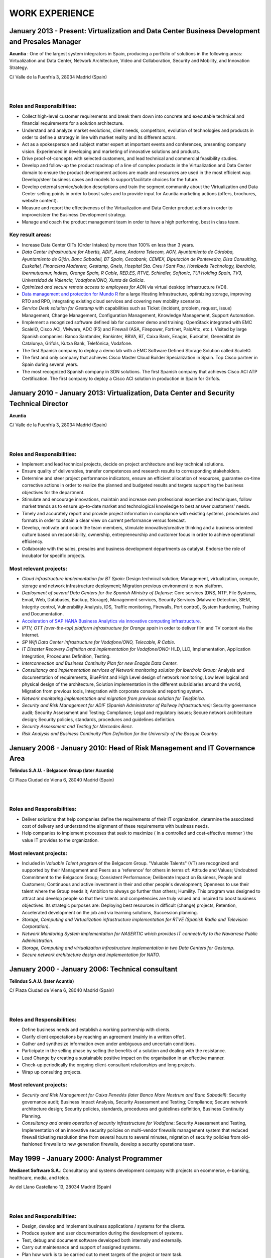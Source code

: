 ###############
WORK EXPERIENCE
###############

************************************************************************************************
January 2013 - Present: Virtualization and Data Center Business Development and Presales Manager
************************************************************************************************

.. image:: /images/acuntia.gif
   :width: 150 px
   :align: left

**Acuntia** : One of the largest system integrators in Spain, producing a portfolio of solutions in the following areas: Virtualization and Data Center, Network Architecture, Video and Collaboration, Security and Mobility, and Innovation Strategy.

C/ Valle de la Fuenfría 3, 28034 Madrid (Spain)

|
| 

Roles and Responsibilities:
===========================

* Collect high-level customer requirements and break them down into concrete and executable technical and financial requirements for a solution architecture. 
* Understand and analyze market evolutions, client needs, competitors, evolution of technologies and products in order to define a strategy in line with market reality and its different actors. 
* Act as a spokesperson and subject matter expert at important events and conferences, presenting company vision. Experienced in developing and marketing of innovative solutions and products. 
* Drive proof-of-concepts with selected customers, and lead technical and commercial feasibility studies. 
* Develop and follow-up the product roadmap of a line of complex products in the Virtualization and Data Center domain to ensure the product development actions are made and resources are used in the most efficient way. Develop/steer business cases and models to support/facilitate choices for the future. 
* Develop external service/solution descriptions and train the segment community about the Virtualization and Data Center selling points in order to boost sales and to provide input for Acuntia marketing actions (offers, brochures, website content). 
* Measure and report the effectiveness of the Virtualization and Data Center product actions in order to improve/steer the Business Development strategy. 
* Manage and coach the product management team in order to have a high performing, best in class team.

Key result areas:
=================

* Increase Data Center OITs (Order Intakes) by more than 100\% en less than 3 years.
* *Data Center infrastructure for Abertis, ADIF, Aena, Andorra Telecom, AON, Ayuntamiento de Córdoba, Ayuntamiento de Gijón, Banc Sabadell, BT Spain, Cecabank, CEMEX, Diputación de Pontevedra, Disa Consulting, Euskaltel, Financiera Maderera, Gestamp, Gneis, Hospital Sta. Creu i Sant Pau, Hotelbeds Technology, Iberdrola, Ibermutuamur, Inditex, Orange Spain, R Cable, RED.ES, RTVE, Schindler, Softonic, TUI Holding Spain, TV3, Universidad de Valencia, Vodafone/ONO, Xunta de Galicia*.
* *Optimized and secure remote access to employees for AON* via virtual desktop infrastructure (VDI).
* `Data management and protection for Mundo R <https://www.commvault.com/resource-library/55cb67a1d409f5a5e000006e/case-study-mundo-r-es.pdf>`_ for a large Hosting Infrastructure, optimizing storage, improving RTO and RPO, integrating existing cloud services and covering new mobility scenarios.
* *Service Desk solution for Gestamp* with capabilities such as Ticket (incident, problem, request, issue) Management, Change Management, Configuration Management, Knowledge Management, Support Automation.
* IImplement a recognized software defined lab for customer demo and training: OpenStack integrated with EMC ScaleIO, Cisco ACI, VMware, ADC (F5) and Firewall (ASA, Firepower, Fortinet, PaloAlto, etc.). Visited by large Spanish companies: Banco Santander, Bankinter, BBVA, BT, Caixa Bank, Enagás, Euskaltel, Generalitat de Catalunya, Grifols, Kutxa Bank, Telefónica, Vodafone.
* The first Spanish company to deploy a demo lab with a EMC Software Defined Storage Solution called ScaleIO. 
* The first and only company that achieves Cisco Master Cloud Builder Specialization in Spain. Top Cisco partner in Spain during several years.
* The most recognized Spanish company in SDN solutions. The first Spanish company that achieves Cisco ACI ATP Certification. The first company to deploy a Cisco ACI solution in production in Spain for Grifols. 

****************************************************************************************
January 2010 - January 2013: Virtualization, Data Center and Security Technical Director
****************************************************************************************

.. image:: /images/acuntia.gif
   :width: 150 px
   :align: left

**Acuntia**

C/ Valle de la Fuenfría 3, 28034 Madrid (Spain)

|
| 

Roles and Responsibilities:
===========================

* Implement and lead technical projects, decide on project architecture and key technical solutions. 
* Ensure quality of deliverables, transfer competences and research results to corresponding stakeholders.
* Determine and steer project performance indicators, ensure an efficient allocation of resources, guarantee on-time corrective actions in order to realize the planned and budgeted results and targets supporting the business objectives for the department.
* Stimulate and encourage innovations, maintain and increase own professional expertise and techniques, follow market trends as to ensure up-to-date market and technological knowledge to best answer customers' needs. 
* Timely and accurately report and provide project information in compliance with existing systems, procedures and formats in order to obtain a clear view on current performance versus forecast.
* Develop, motivate and coach the team members, stimulate innovative/creative thinking and a business oriented culture based on responsibility, ownership, entrepreneurship and customer focus in order to achieve operational efficiency. 
* Collaborate with the sales, presales and business development departments as catalyst. Endorse the role of incubator for specific projects.

Most relevant projects:
=======================

* *Cloud infrastructure implementation for BT Spain:* Design technical solution; Management, virtualization, compute, storage and network infrastructure deployment; Migration previous environment to new platform.
* *Deployment of several Data Centers for the Spanish Ministry of Defense:* Core services (DNS, NTP, File Systems, Email, Web, Databases, Backup, Storage), Management services, Security Services (Malware Detection, SIEM, Integrity control, Vulnerability Analysis, IDS, Traffic monitoring, Firewalls, Port control), System hardening, Training and Documentation.
* `Acceleration of SAP HANA Business Analytics via innovative computing infrastructure <http://www.cisco.com/c/dam/en/us/solutions/collateral/data-center-virtualization/tui_external_casestudy_fnl_10_25_12.pdf>`_.
* *IPTV,  OTT (over-the-top) platform infrastructure for Orange spain* in order to deliver film and TV content via the Internet.
* *SP Wifi Data Center infrastructure for Vodafone/ONO, Telecable, R Cable*.
* *IT Disaster Recovery Definition and implementation for Vodafone/ONO:* HLD, LLD, Implementation, Application Integration, Procedures Definition, Testing.
* *Interconnection and Business Continuity Plan for new Enagás Data Center*. 
* *Consultancy and implementation services of Network monitoring solution for Iberdrola Group:* Analysis and documentation of requirements, BluePrint and High Level design of network monitoring, Low level logical and physical design of the architecture, Solution implementation in the different subsidiaries around the world, Migration from previous tools, Integration with corporate console and reporting system.
* *Network monitoring implementation and migration from previous solution for Telefónica*.
* *Security and Risk Management for ADIF (Spanish Administrator of Railway Infrastructures):* Security governance audit; Security Assessment and Testing; Compliance; Legal and regulatory issues; Secure network architecture design; Security policies, standards, procedures and guidelines definition.
* *Security Assessment and Testing for Mercedes Benz*.
* *Risk Analysis and Business Continuity Plan Definition for the University of the Basque Country*.

***************************************************************************
January 2006 - January 2010: Head of Risk Management and IT Governance Area
***************************************************************************

.. image:: /images/telindus.png
   :width: 150 px
   :align: left

**Telindus S.A.U. - Belgacom Group (later Acuntia)**

C/ Plaza Ciudad de Viena 6, 28040 Madrid (Spain)

|
| 

Roles and Responsibilities:
===========================

* Deliver solutions that help companies define the requirements of their IT organization, determine the associated cost of delivery and understand the alignment of these requirements with business needs.

* Help companies to implement processes that seek to maximize ( in a controlled and cost-effective manner ) the value IT provides to the organization.

Most relevant projects:
=======================

* Included in *Valuable Talent program* of the Belgacom Group. "Valuable Talents" (VT) are recognized and supported by their Management and Peers as a 'reference' for others in terms of: Attitude and Values; Undoubted Commitment to the Belgacom Group; Consistent Performance; Deliberate Impact on Business, People and Customers; Continuous and active investment in their and other people's development; Openness to use their talent where the Group needs it; Ambition to always go further than others; Humility. This program was designed to attract and develop people so that their talents and competencies are truly valued and inspired to boost business objectives. Its strategic purposes are: Deploying best resources in difficult (change) projects, Retention, Accelerated development on the job and via learning solutions, Succession planning.
* *Storage, Computing and Virtualization infrastructure implementation for RTVE (Spanish Radio and Television Corporation)*.
* *Network Monitoring System implementation for NASERTIC which provides IT connectivity to the Navarrese Public Administration*.
* *Storage, Computing and virtualization infrastructure implementation in two Data Centers for Gestamp*.
* *Secure network architecture design and implementation for NATO*.

*************************************************
January 2000 - January 2006: Technical consultant
*************************************************

.. image:: /images/telindus-logo.jpg
   :width: 150 px
   :align: left

**Telindus S.A.U. (later Acuntia)**

C/ Plaza Ciudad de Viena 6, 28040 Madrid (Spain)

|
| 

Roles and Responsibilities:
===========================

* Define business needs and establish a working partnership with clients.

* Clarify client expectations by reaching an agreement (mainly in a written offer).

* Gather and synthesize information even under ambiguous and uncertain conditions.

* Participate in the selling phase by selling the benefits of a solution and dealing with the resistance.

* Lead Change by creating a sustainable positive impact on the organisation in an effective manner.

* Check-up periodically the ongoing client-consultant relationships and long projects.

* Wrap up consulting projects.

Most relevant projects:
=======================

* *Security and Risk Management for Caixa Penedés (later Banco Mare Nostrum and Banc Sabadell)*: Security governance audit; Business Impact Analysis, Security Assessment and Testing; Compliance; Secure network architecture design; Security policies, standards, procedures and guidelines definition, Business Continuity Planning.
* *Consultancy and onsite operation of security infrastructure for Vodafone*: Security Assessment and Testing, Implementation of an innovative security policies on multi-vendor firewalls management system that reduced firewall ticketing resolution time from several hours to several minutes, migration of security policies from old-fashioned firewalls to new generation firewalls, develop a security operations team.

*******************************************
May 1999 - January 2000: Analyst Programmer
*******************************************

.. image:: /images/Logo-MNS-65.png
   :width: 150 px
   :align: left

**Medianet Software S.A.**: Consultancy and systems development company with projects on ecommerce, e-banking, healthcare, media, and telco.

Av del Llano Castellano 13, 28034 Madrid (Spain)

|
| 

Roles and Responsibilities:
===========================

* Design, develop and implement business applications / systems for the clients.

* Produce system and user documentation during the development of systems.

* Test, debug and document software developed both internally and externally.

* Carry out maintenance and support of assigned systems.

* Plan how work is to be carried out to meet targets of the project or team task.

Most relevant project:
======================

* *Design and implementation of a newspaper digitization project for "El Pais" daily newspaper:* Automating scanning and image clean-up and creation of digital objects, Loading digital objects to the presentation system, Quality Assurance (QA), Preservation, and Ongoing support.

***************************************
May 1998 - May 1999: Scholarship holder
***************************************

.. image:: /images/telefonicaIxD.png
   :width: 150 px
   :align: left

**Telefonica Research and Development**: Telefónica I+D is the research and development company of the Telefónica Group and its mission is to contribute to the Group's competitiveness and modernity through technological innovation.

Distrito Telefónica, Edificio Oeste 1, Ronda de la Comunicación s/n, 28050 Madrid (Spain)

|
| 

Roles and Responsibilities:
===========================

* Software developer participating in the software development process, including the research, design, programming, and testing of computer software.

Most relevant project:
======================

* Collaboration in the deployment of a parallel network to Internet called Infovía Plus with 140 nodes around Spain.

***************************************
May 1997 - May 1998: Scholarship holder
***************************************

.. image:: /images/etsitandupm.gif
   :width: 150 px
   :align: left

**Universidad Politénica de Madrid (UPM)**: The Technical University of Madrid holds double recognition as a Campus of International Excellence, a distinction that refers to the quality of its research and teaching activity.

Avenida de la Complutense S/N, Ciudad Universitaria 28040 Madrid (Spain)

|
| 

Roles and Responsibilities:
===========================

* Collaborate in neural network projects.

Most relevant project:
======================

* Neural artificial vision system for estimating the position of a mobile robot in a non-structurated environments.
